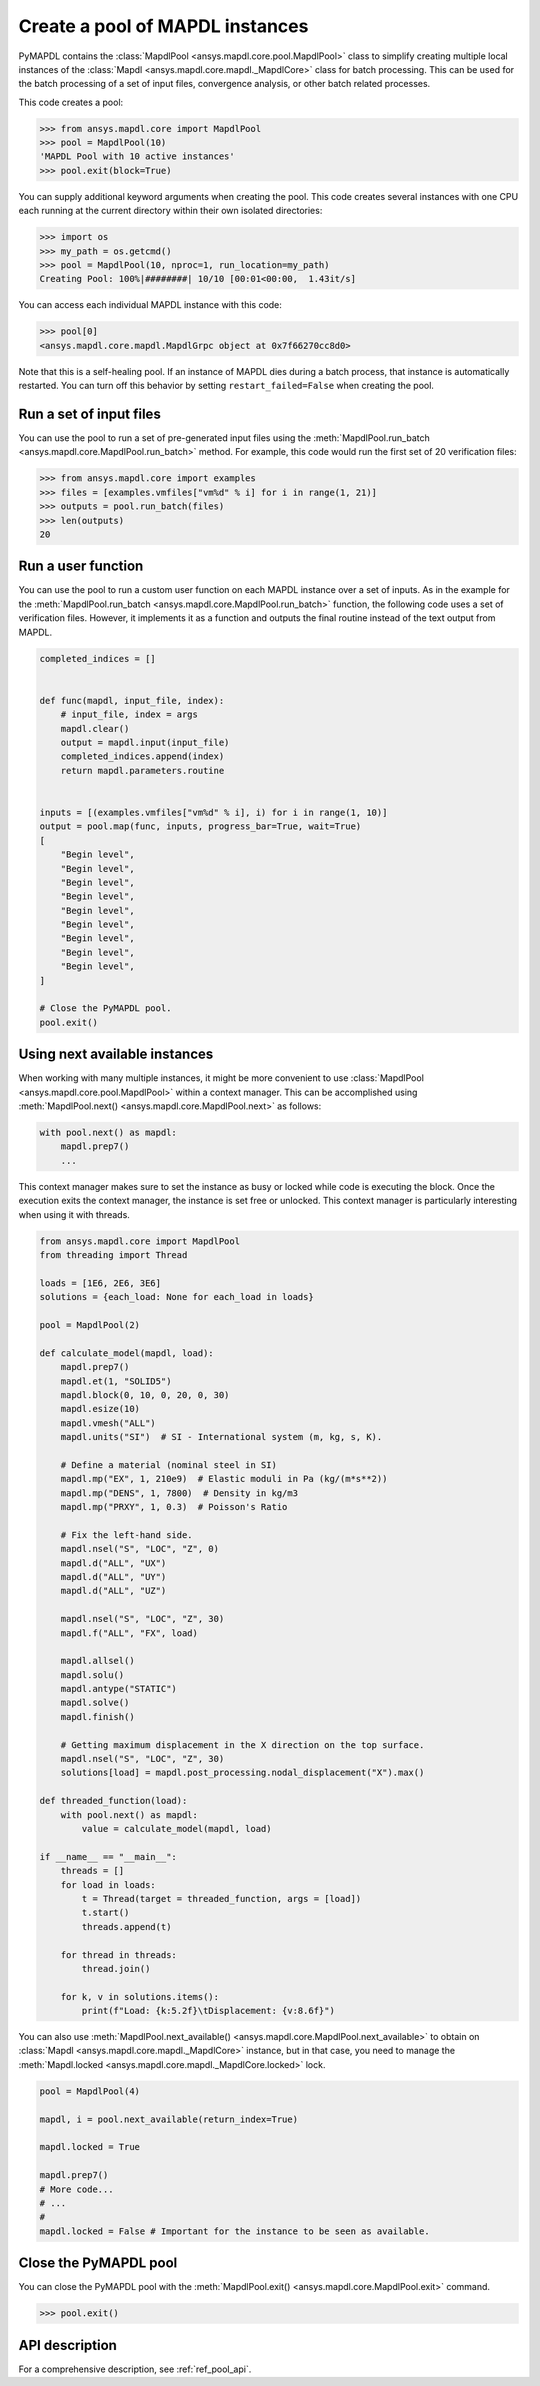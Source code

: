 .. _ref_pymapdl_pool:

Create a pool of MAPDL instances
================================

PyMAPDL contains the :class:`MapdlPool <ansys.mapdl.core.pool.MapdlPool>`
class to simplify creating multiple local instances of the 
:class:`Mapdl <ansys.mapdl.core.mapdl._MapdlCore>`
class for batch processing. This can be used for the batch processing of a
set of input files, convergence analysis, or other batch related
processes.

This code creates a pool:

.. code:: pycon

    >>> from ansys.mapdl.core import MapdlPool
    >>> pool = MapdlPool(10)
    'MAPDL Pool with 10 active instances'
    >>> pool.exit(block=True)

You can supply additional keyword arguments when creating the
pool. This code creates several instances with one CPU each running
at the current directory within their own isolated directories:

.. code:: pycon

    >>> import os
    >>> my_path = os.getcmd()
    >>> pool = MapdlPool(10, nproc=1, run_location=my_path)
    Creating Pool: 100%|########| 10/10 [00:01<00:00,  1.43it/s]

You can access each individual MAPDL instance with this code:

.. code:: pycon

    >>> pool[0]
    <ansys.mapdl.core.mapdl.MapdlGrpc object at 0x7f66270cc8d0>

Note that this is a self-healing pool. If an instance of MAPDL dies
during a batch process, that instance is automatically restarted.
You can turn off this behavior by setting ``restart_failed=False`` when
creating the pool.

Run a set of input files
------------------------

You can use the pool to run a set of pre-generated input files using the
:meth:`MapdlPool.run_batch <ansys.mapdl.core.MapdlPool.run_batch>` method. For
example, this code would run the first set of 20 verification files:

.. code:: pycon

    >>> from ansys.mapdl.core import examples
    >>> files = [examples.vmfiles["vm%d" % i] for i in range(1, 21)]
    >>> outputs = pool.run_batch(files)
    >>> len(outputs)
    20


Run a user function
-------------------

You can use the pool to run a custom user function on each MAPDL
instance over a set of inputs. As in the example for the
:meth:`MapdlPool.run_batch <ansys.mapdl.core.MapdlPool.run_batch>` function,
the following code uses a set of verification files. However, it implements
it as a function and outputs the final routine instead of the text
output from MAPDL.

.. code:: python

    completed_indices = []


    def func(mapdl, input_file, index):
        # input_file, index = args
        mapdl.clear()
        output = mapdl.input(input_file)
        completed_indices.append(index)
        return mapdl.parameters.routine


    inputs = [(examples.vmfiles["vm%d" % i], i) for i in range(1, 10)]
    output = pool.map(func, inputs, progress_bar=True, wait=True)
    [
        "Begin level",
        "Begin level",
        "Begin level",
        "Begin level",
        "Begin level",
        "Begin level",
        "Begin level",
        "Begin level",
        "Begin level",
    ]

    # Close the PyMAPDL pool.
    pool.exit()


Using next available instances
------------------------------

When working with many multiple instances, it might be more convenient to use
:class:`MapdlPool <ansys.mapdl.core.pool.MapdlPool>` within a context manager.
This can be accomplished using :meth:`MapdlPool.next() <ansys.mapdl.core.MapdlPool.next>`
as follows:

.. code:: python

    with pool.next() as mapdl:
        mapdl.prep7()
        ...

This context manager makes sure to set the instance as busy or locked while code
is executing the block.
Once the execution exits the context manager, the instance is set free or unlocked.
This context manager is particularly interesting when using it with threads.

.. code:: python

    from ansys.mapdl.core import MapdlPool
    from threading import Thread

    loads = [1E6, 2E6, 3E6]
    solutions = {each_load: None for each_load in loads}

    pool = MapdlPool(2)

    def calculate_model(mapdl, load):
        mapdl.prep7()
        mapdl.et(1, "SOLID5")
        mapdl.block(0, 10, 0, 20, 0, 30)
        mapdl.esize(10)
        mapdl.vmesh("ALL")
        mapdl.units("SI")  # SI - International system (m, kg, s, K).

        # Define a material (nominal steel in SI)
        mapdl.mp("EX", 1, 210e9)  # Elastic moduli in Pa (kg/(m*s**2))
        mapdl.mp("DENS", 1, 7800)  # Density in kg/m3
        mapdl.mp("PRXY", 1, 0.3)  # Poisson's Ratio

        # Fix the left-hand side.
        mapdl.nsel("S", "LOC", "Z", 0)
        mapdl.d("ALL", "UX")
        mapdl.d("ALL", "UY")
        mapdl.d("ALL", "UZ")

        mapdl.nsel("S", "LOC", "Z", 30)
        mapdl.f("ALL", "FX", load)

        mapdl.allsel()
        mapdl.solu()
        mapdl.antype("STATIC")
        mapdl.solve()
        mapdl.finish()

        # Getting maximum displacement in the X direction on the top surface.
        mapdl.nsel("S", "LOC", "Z", 30)
        solutions[load] = mapdl.post_processing.nodal_displacement("X").max()

    def threaded_function(load):
        with pool.next() as mapdl:
            value = calculate_model(mapdl, load)

    if __name__ == "__main__":
        threads = []
        for load in loads:
            t = Thread(target = threaded_function, args = [load])
            t.start()
            threads.append(t)
        
        for thread in threads:
            thread.join()

        for k, v in solutions.items():
            print(f"Load: {k:5.2f}\tDisplacement: {v:8.6f}")


You can also use :meth:`MapdlPool.next_available() <ansys.mapdl.core.MapdlPool.next_available>`
to obtain on :class:`Mapdl <ansys.mapdl.core.mapdl._MapdlCore>` instance, but in that case,
you need to manage the :meth:`Mapdl.locked <ansys.mapdl.core.mapdl._MapdlCore.locked>` lock.

.. code:: python

    pool = MapdlPool(4)

    mapdl, i = pool.next_available(return_index=True)

    mapdl.locked = True

    mapdl.prep7()
    # More code...
    # ...
    #
    mapdl.locked = False # Important for the instance to be seen as available.


Close the PyMAPDL pool
----------------------

You can close the PyMAPDL pool with the
:meth:`MapdlPool.exit() <ansys.mapdl.core.MapdlPool.exit>` command.

.. code:: pycon
    
    >>> pool.exit()


API description
---------------

For a comprehensive description, see :ref:`ref_pool_api`.
